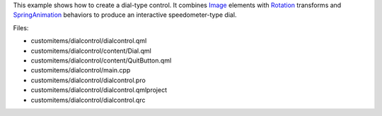 

This example shows how to create a dial-type control. It combines
`Image </sdk/apps/qml/QtQuick/imageelements#image>`__ elements with
`Rotation </sdk/apps/qml/QtQuick/Rotation/>`__ transforms and
`SpringAnimation </sdk/apps/qml/QtQuick/SpringAnimation/>`__ behaviors
to produce an interactive speedometer-type dial.

|image0|

Files:

-  customitems/dialcontrol/dialcontrol.qml
-  customitems/dialcontrol/content/Dial.qml
-  customitems/dialcontrol/content/QuitButton.qml
-  customitems/dialcontrol/main.cpp
-  customitems/dialcontrol/dialcontrol.pro
-  customitems/dialcontrol/dialcontrol.qmlproject
-  customitems/dialcontrol/dialcontrol.qrc

.. |image0| image:: /media/sdk/apps/qml/qtquick-customitems-dialcontrol-example/images/qml-dialcontrol-example.png

